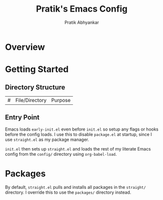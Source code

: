 #+title: Pratik's Emacs Config
#+author: Pratik Abhyankar

* Overview

* Getting Started

** Directory Structure

|#|File/Directory|Purpose|

** Entry Point
Emacs loads ~early-init.el~ even before ~init.el~ so setup any flags or hooks before the config loads. I use this to disable ~package.el~ at startup, since I use ~straight.el~ as my package manager.

~init.el~ then sets up ~straight.el~ and loads the rest of my literate Emacs config from the ~config/~ directory using ~org-babel-load~.

* Packages

By default, ~straight.el~ pulls and installs all packages in the ~straight/~ directory. I override this to use the ~packages/~ directory instead. 
